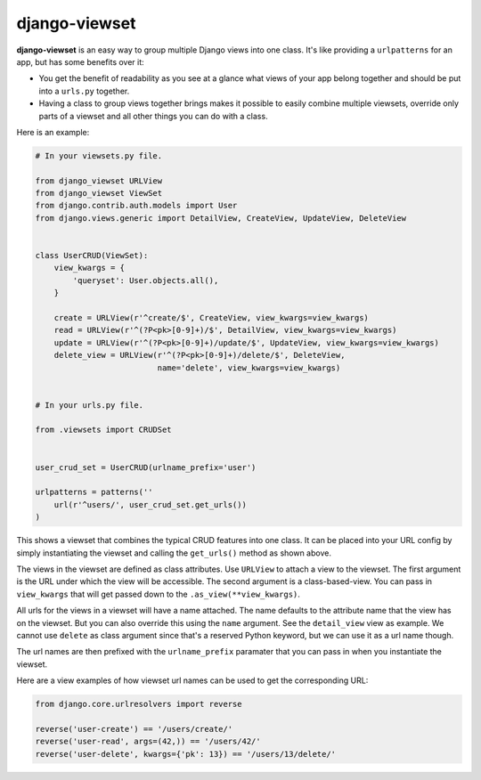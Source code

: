 ==============
django-viewset
==============

|pypi-badge| |build-status|

**django-viewset** is an easy way to group multiple Django views into one
class. It's like providing a ``urlpatterns`` for an app, but has some benefits
over it:

- You get the benefit of readability as you see at a glance what views of your
  app belong together and should be put into a ``urls.py`` together.
- Having a class to group views together brings makes it possible to easily
  combine multiple viewsets, override only parts of a viewset and all other
  things you can do with a class.

Here is an example:

.. code:: python

    # In your viewsets.py file.

    from django_viewset URLView
    from django_viewset ViewSet
    from django.contrib.auth.models import User
    from django.views.generic import DetailView, CreateView, UpdateView, DeleteView


    class UserCRUD(ViewSet):
        view_kwargs = {
            'queryset': User.objects.all(),
        }

        create = URLView(r'^create/$', CreateView, view_kwargs=view_kwargs)
        read = URLView(r'^(?P<pk>[0-9]+)/$', DetailView, view_kwargs=view_kwargs)
        update = URLView(r'^(?P<pk>[0-9]+)/update/$', UpdateView, view_kwargs=view_kwargs)
        delete_view = URLView(r'^(?P<pk>[0-9]+)/delete/$', DeleteView,
                              name='delete', view_kwargs=view_kwargs)


    # In your urls.py file.

    from .viewsets import CRUDSet


    user_crud_set = UserCRUD(urlname_prefix='user')

    urlpatterns = patterns(''
        url(r'^users/', user_crud_set.get_urls())
    )

This shows a viewset that combines the typical CRUD features into one class. It
can be placed into your URL config by simply instantiating the viewset and
calling the ``get_urls()`` method as shown above.

The views in the viewset are defined as class attributes. Use ``URLView`` to
attach a view to the viewset. The first argument is the URL under which the
view will be accessible. The second argument is a class-based-view. You can
pass in ``view_kwargs`` that will get passed down to the
``.as_view(**view_kwargs)``.

All urls for the views in a viewset will have a name attached. The name
defaults to the attribute name that the view has on the viewset. But you can
also override this using the ``name`` argument. See the ``detail_view`` view as
example. We cannot use ``delete`` as class argument since that's a reserved
Python keyword, but we can use it as a url name though.

The url names are then prefixed with the ``urlname_prefix`` paramater that you
can pass in when you instantiate the viewset.

Here are a view examples of how viewset url names can be used to get the
corresponding URL:

.. code:: python

    from django.core.urlresolvers import reverse

    reverse('user-create') == '/users/create/'
    reverse('user-read', args=(42,)) == '/users/42/'
    reverse('user-delete', kwargs={'pk': 13}) == '/users/13/delete/'


.. |build-status| image:: https://travis-ci.org/gregmuellegger/django-viewset.svg
    :target: https://travis-ci.org/gregmuellegger/django-viewset

.. |pypi-badge| image:: https://img.shields.io/pypi/v/django-viewset.svg
    :target: https://pypi.python.org/pypi/django-viewset

